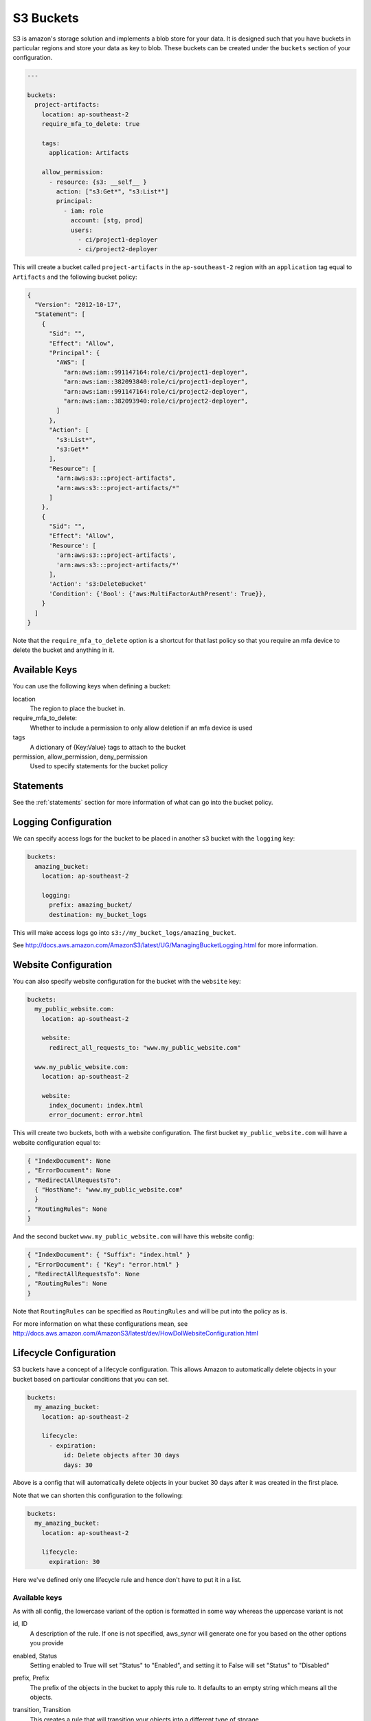 .. _s3_buckets:

S3 Buckets
==========

S3 is amazon's storage solution and implements a blob store for your data.
It is designed such that you have buckets in particular regions and store your
data as key to blob. These buckets can be created under the ``buckets`` section
of your configuration.

.. code-block:: yaml

  ---

  buckets:
    project-artifacts:
      location: ap-southeast-2
      require_mfa_to_delete: true
  
      tags:
        application: Artifacts
  
      allow_permission:
        - resource: {s3: __self__ }
          action: ["s3:Get*", "s3:List*"]
          principal:
            - iam: role
              account: [stg, prod]
              users:
                - ci/project1-deployer
                - ci/project2-deployer
 
This will create a bucket called ``project-artifacts`` in the ``ap-southeast-2``
region with an ``application`` tag equal to ``Artifacts`` and the following
bucket policy:

.. code-block:: json

    {
      "Version": "2012-10-17",
      "Statement": [
        {
          "Sid": "",
          "Effect": "Allow",
          "Principal": {
            "AWS": [
              "arn:aws:iam::991147164:role/ci/project1-deployer",
              "arn:aws:iam::382093840:role/ci/project1-deployer",
              "arn:aws:iam::991147164:role/ci/project2-deployer",
              "arn:aws:iam::382093940:role/ci/project2-deployer",
            ]
          },
          "Action": [
            "s3:List*",
            "s3:Get*"
          ],
          "Resource": [
            "arn:aws:s3:::project-artifacts",
            "arn:aws:s3:::project-artifacts/*"
          ]
        },
        {
          "Sid": "",
          "Effect": "Allow",
          'Resource': [
            'arn:aws:s3:::project-artifacts',
            'arn:aws:s3:::project-artifacts/*'
          ],
          'Action': 's3:DeleteBucket'
          'Condition': {'Bool': {'aws:MultiFactorAuthPresent': True}},
        }
      ]
    }

Note that the ``require_mfa_to_delete`` option is a shortcut for that last
policy so that you require an mfa device to delete the bucket and anything in it.

Available Keys
--------------

You can use the following keys when defining a bucket:

location
    The region to place the bucket in.

require_mfa_to_delete:
    Whether to include a permission to only allow deletion if an mfa device is
    used

tags
    A dictionary of {Key:Value} tags to attach to the bucket

permission, allow_permission, deny_permission
    Used to specify statements for the bucket policy

Statements
----------

See the :ref:`statements` section for more information of what can go into the
bucket policy.

Logging Configuration
---------------------

We can specify access logs for the bucket to be placed in another s3 bucket with
the ``logging`` key:

.. code-block:: json

  buckets:
    amazing_bucket:
      location: ap-southeast-2

      logging:
        prefix: amazing_bucket/
        destination: my_bucket_logs

This will make access logs go into ``s3://my_bucket_logs/amazing_bucket``.

See http://docs.aws.amazon.com/AmazonS3/latest/UG/ManagingBucketLogging.html for
more information.

Website Configuration
---------------------

You can also specify website configuration for the bucket with the ``website``
key:

.. code-block:: json

  buckets:
    my_public_website.com:
      location: ap-southeast-2

      website:
        redirect_all_requests_to: "www.my_public_website.com"

    www.my_public_website.com:
      location: ap-southeast-2

      website:
        index_document: index.html
        error_document: error.html

This will create two buckets, both with a website configuration. The first bucket
``my_public_website.com`` will have a website configuration equal to:

.. code-block:: json

  { "IndexDocument": None
  , "ErrorDocument": None
  , "RedirectAllRequestsTo":
    { "HostName": "www.my_public_website.com"
    }
  , "RoutingRules": None
  }

And the second bucket ``www.my_public_website.com`` will have this website config:

.. code-block:: json

  { "IndexDocument": { "Suffix": "index.html" }
  , "ErrorDocument": { "Key": "error.html" }
  , "RedirectAllRequestsTo": None
  , "RoutingRules": None
  }

Note that ``RoutingRules`` can be specified as ``RoutingRules`` and will be put
into the policy as is.

For more information on what these configurations mean, see
http://docs.aws.amazon.com/AmazonS3/latest/dev/HowDoIWebsiteConfiguration.html

Lifecycle Configuration
-----------------------

S3 buckets have a concept of a lifecycle configuration. This allows Amazon to
automatically delete objects in your bucket based on particular conditions that
you can set.

.. code-block:: json

  buckets:
    my_amazing_bucket:
      location: ap-southeast-2

      lifecycle:
        - expiration:
            id: Delete objects after 30 days
            days: 30

Above is a config that will automatically delete objects in your bucket 30 days
after it was created in the first place.

Note that we can shorten this configuration to the following:

.. code-block:: json
  
  buckets:
    my_amazing_bucket:
      location: ap-southeast-2

      lifecycle:
        expiration: 30

Here we've defined only one lifecycle rule and hence don't have to put it in a list.

Available keys
++++++++++++++

As with all config, the lowercase variant of the option is formatted in some way
whereas the uppercase variant is not

id, ID
  A description of the rule. If one is not specified, aws_syncr will generate
  one for you based on the other options you provide

enabled, Status
  Setting enabled to True will set "Status" to "Enabled", and setting it to False
  will set "Status" to "Disabled"

prefix, Prefix
  The prefix of the objects in the bucket to apply this rule to. It defaults to
  an empty string which means all the objects.

transition, Transition
  This creates a rule that will transition your objects into a different type of
  storage.

  days, Days
    The number of days after creation that the objects are moved

  Date
    A specific date that the objects are moved. Note there is no lowercase
    variant of this option.

  storageclass, StorageClass
    The type of storage to put the objects into. This is either GLACIER or
    STANDARD_IA

  Note that you can't specify days and date at the same time.

expiration, Expiration
  This creates a rule that will delete objects after particular conditions.

  days, Days
    The number of days after creation to delete the objects

  Date
    A specific date to delete the objects. Note there is no lowercase variant
    of this option.

  expired_object_delete_marker, ExpiredObjectDeleteMarker
    Indicates whether Amazon S3 will remove a delete marker with no noncurrent
    versions. If set to true, the delete marker will be expired; if set to false
    the policy takes no action

  Note that you can only specify one of these three options at a time.

abort_incomplete_multipart_upload, AbortIncompleteMultipartUpload
  The number of days after a multipart upload is created that it is aborted.

NoncurrentVersionTransition
  Container for the transition rule that describes when noncurrent objects
  transition to the STANDARD_IA or GLACIER storage class.
  
  If your bucket is versioning-enabled (or versioning is suspended), you can set
  this action to request that Amazon S3 transition noncurrent object versions to
  the STANDARD_IA or GLACIER storage class at a specific period in the object's
  lifetime.

NoncurrentVersionExpiration
  Specifies when noncurrent object versions expire. Upon expiration, Amazon S3
  permanently deletes the noncurrent object versions. You set this lifecycle 
  configuration action on a bucket that has versioning enabled (or suspended)
  to request that Amazon S3 delete noncurrent object versions at a specific period
  in the object's lifetime.

For more information see
http://boto3.readthedocs.org/en/latest/reference/services/s3.html#S3.Client.put_bucket_lifecycle

